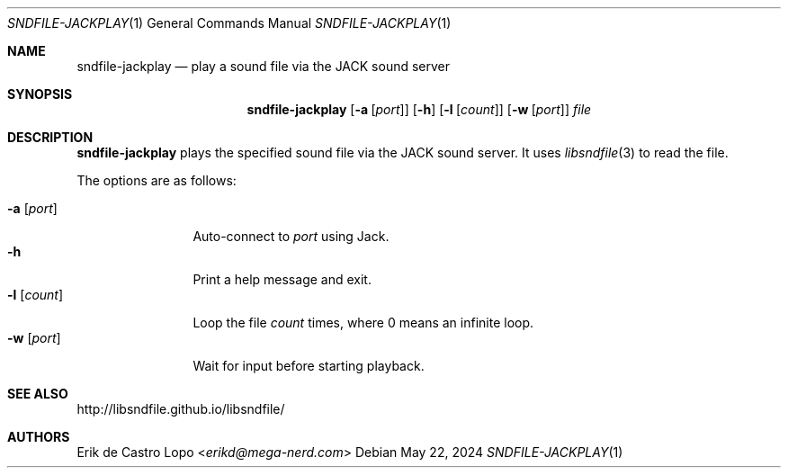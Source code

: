 .Dd May 22, 2024
.Dt SNDFILE-JACKPLAY 1
.Os
.Sh NAME
.Nm sndfile-jackplay
.Nd play a sound file via the JACK sound server
.Sh SYNOPSIS
.Nm
.Op Fl a Op Ar port
.Op Fl h
.Op Fl l Op Ar count
.Op Fl w Op Ar port
.Ar file
.Sh DESCRIPTION
.Nm
plays the specified sound file via the JACK sound server.
It uses
.Xr libsndfile 3
to read the file.
.Pp
The options are as follows:
.Pp
.Bl -tag -compact -width wportxxxxx
.It Fl a Op Ar port
Auto-connect to
.Ar port
using Jack.
.It Fl h
Print a help message and exit.
.It Fl l Op Ar count
Loop the file
.Ar count
times, where 0 means an infinite loop.
.It Fl w Op Ar port
Wait for input before starting playback.
.El
.Sh SEE ALSO
.Lk http://libsndfile.github.io/libsndfile/
.Sh AUTHORS
.An Erik de Castro Lopo Aq Mt erikd@mega-nerd.com
